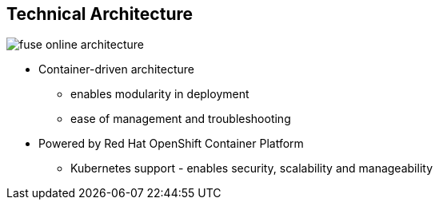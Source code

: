 :data-uri:
:numbered!:
:noaudio:

:scrollbar:

== Technical Architecture

image:images/fuse-online-architecture.png[]

* Container-driven architecture
** enables modularity in deployment
** ease of management and troubleshooting
* Powered by Red Hat OpenShift Container Platform
** Kubernetes support - enables security, scalability and manageability

ifdef::showscript[]

=== Transcript

Red Hat Fuse Online uses Fuse Ignite technology infrastructure. The code base is packaged into containers and hosted on OpenShift Online. This enables modularity during deployment and ease of mangement and troubleshooting during operations.
Therefore, Red Hat Fuse Online is highly scalable and able to cater to differing types of user workloads. With Kubernetes support in Red Hat OpenShift, operational concerns of Fuse Ignite like security, scalability and manageability are made easy.

endif::showscript[]
